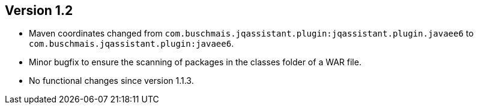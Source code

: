 ifndef::jqa-in-manual[== Version 1.2]
ifdef::jqa-in-manual[== Java EE 6 Plugin 1.2]

- Maven coordinates changed from `com.buschmais.jqassistant.plugin:jqassistant.plugin.javaee6`
  to `com.buschmais.jqassistant.plugin:javaee6`.
- Minor bugfix to ensure the scanning of packages in the classes folder of a WAR file.
- No functional changes since version 1.1.3.
